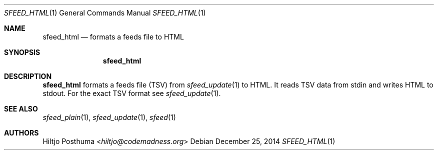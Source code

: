 .Dd December 25, 2014
.Dt SFEED_HTML 1
.Os
.Sh NAME
.Nm sfeed_html
.Nd formats a feeds file to HTML
.Sh SYNOPSIS
.Nm sfeed_html
.Sh DESCRIPTION
.Nm
formats a feeds file (TSV) from
.Xr sfeed_update 1
to HTML. It reads TSV data from stdin and writes HTML to stdout. For the exact TSV format see
.Xr sfeed_update 1 .
.Sh SEE ALSO
.Xr sfeed_plain 1 ,
.Xr sfeed_update 1 ,
.Xr sfeed 1
.Sh AUTHORS
.An Hiltjo Posthuma Aq Mt hiltjo@codemadness.org
